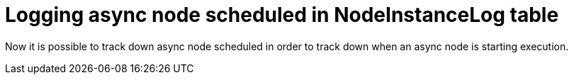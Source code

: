 [id='loging-async-760']

= Logging async node scheduled in NodeInstanceLog table

Now it is possible to track down async node scheduled in order to track down when an async node is starting execution.